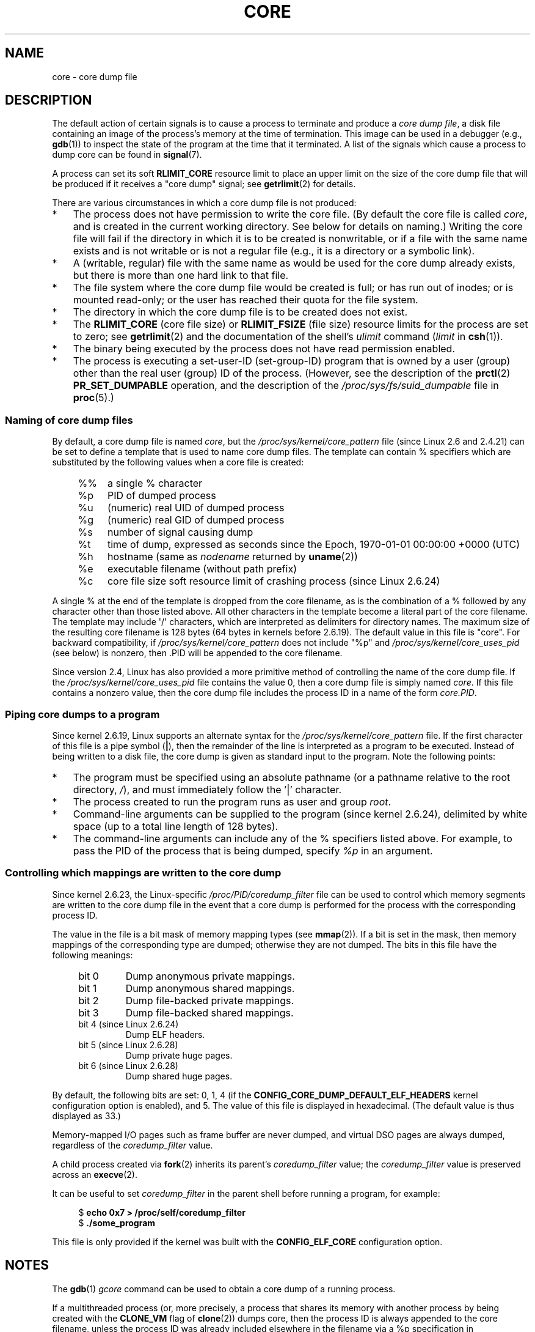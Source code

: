.\" Copyright (c) 2006, 2008 by Michael Kerrisk <mtk.manpages@gmail.com>
.\"
.\" Permission is granted to make and distribute verbatim copies of this
.\" manual provided the copyright notice and this permission notice are
.\" preserved on all copies.
.\"
.\" Permission is granted to copy and distribute modified versions of this
.\" manual under the conditions for verbatim copying, provided that the
.\" entire resulting derived work is distributed under the terms of a
.\" permission notice identical to this one.
.\"
.\" Since the Linux kernel and libraries are constantly changing, this
.\" manual page may be incorrect or out-of-date.  The author(s) assume no
.\" responsibility for errors or omissions, or for damages resulting from
.\" the use of the information contained herein.  The author(s) may not
.\" have taken the same level of care in the production of this manual,
.\" which is licensed free of charge, as they might when working
.\" professionally.
.\"
.\" Formatted or processed versions of this manual, if unaccompanied by
.\" the source, must acknowledge the copyright and authors of this work.
.\"
.TH CORE 5 2010-02-27 "Linux" "Linux Programmer's Manual"
.SH NAME
core \- core dump file
.SH DESCRIPTION
The default action of certain signals is to cause a process to terminate
and produce a
.IR "core dump file" ,
a disk file containing an image of the process's memory at
the time of termination.
This image can be used in a debugger (e.g.,
.BR gdb (1))
to inspect the state of the program at the time that it terminated.
A list of the signals which cause a process to dump core can be found in
.BR signal (7).

A process can set its soft
.B RLIMIT_CORE
resource limit to place an upper limit on the size of the core dump file
that will be produced if it receives a "core dump" signal; see
.BR getrlimit (2)
for details.

There are various circumstances in which a core dump file is
not produced:
.IP * 3
The process does not have permission to write the core file.
(By default the core file is called
.IR core ,
and is created in the current working directory.
See below for details on naming.)
Writing the core file will fail if the directory in which
it is to be created is nonwritable,
or if a file with the same name exists and
is not writable
or is not a regular file
(e.g., it is a directory or a symbolic link).
.IP *
A (writable, regular) file with the same name as would be used for the
core dump already exists, but there is more than one hard link to that
file.
.IP *
The file system where the core dump file would be created is full;
or has run out of inodes; or is mounted read-only;
or the user has reached their quota for the file system.
.IP *
The directory in which the core dump file is to be created does
not exist.
.IP *
The
.B RLIMIT_CORE
(core file size) or
.B RLIMIT_FSIZE
(file size) resource limits for the process are set to zero; see
.BR getrlimit (2)
and the documentation of the shell's
.I ulimit
command
.RI ( limit
in
.BR csh (1)).
.IP *
The binary being executed by the process does not have read
permission enabled.
.IP *
The process is executing a set-user-ID (set-group-ID) program
that is owned by a user (group) other than the real user (group)
ID of the process.
(However, see the description of the
.BR prctl (2)
.B PR_SET_DUMPABLE
operation, and the description of the
.I /proc/sys/fs/suid_dumpable
.\" FIXME . Perhaps relocate discussion of /proc/sys/fs/suid_dumpable
.\" and PR_SET_DUMPABLE to this page?
file in
.BR proc (5).)
.SS Naming of core dump files
By default, a core dump file is named
.IR core ,
but the
.I /proc/sys/kernel/core_pattern
file (since Linux 2.6 and 2.4.21)
can be set to define a template that is used to name core dump files.
The template can contain % specifiers which are substituted
by the following values when a core file is created:
.PP
.RS 4
.PD 0
.TP 4
%%
a single % character
.TP
%p
PID of dumped process
.TP
%u
(numeric) real UID of dumped process
.TP
%g
(numeric) real GID of dumped process
.TP
%s
number of signal causing dump
.TP
%t
time of dump, expressed as seconds since the
Epoch, 1970-01-01 00:00:00 +0000 (UTC)
.TP
%h
hostname (same as \fInodename\fP returned by \fBuname\fP(2))
.TP
%e
executable filename (without path prefix)
.TP
%c
core file size soft resource limit of crashing process (since Linux 2.6.24)
.PD
.RE
.PP
A single % at the end of the template is dropped from the
core filename, as is the combination of a % followed by any
character other than those listed above.
All other characters in the template become a literal
part of the core filename.
The template may include \(aq/\(aq characters, which are interpreted
as delimiters for directory names.
The maximum size of the resulting core filename is 128 bytes (64 bytes
in kernels before 2.6.19).
The default value in this file is "core".
For backward compatibility, if
.I /proc/sys/kernel/core_pattern
does not include "%p" and
.I /proc/sys/kernel/core_uses_pid
(see below)
is nonzero, then .PID will be appended to the core filename.

Since version 2.4, Linux has also provided
a more primitive method of controlling
the name of the core dump file.
If the
.I /proc/sys/kernel/core_uses_pid
file contains the value 0, then a core dump file is simply named
.IR core .
If this file contains a nonzero value, then the core dump file includes
the process ID in a name of the form
.IR core.PID .
.SS Piping core dumps to a program
Since kernel 2.6.19, Linux supports an alternate syntax for the
.I /proc/sys/kernel/core_pattern
file.
If the first character of this file is a pipe symbol (\fB|\fP),
then the remainder of the line is interpreted as a program to be
executed.
Instead of being written to a disk file, the core dump is given as
standard input to the program.
Note the following points:
.IP * 3
The program must be specified using an absolute pathname (or a
pathname relative to the root directory, \fI/\fP),
and must immediately follow the '|' character.
.IP *
The process created to run the program runs as user and group
.IR root .
.IP *
Command-line arguments can be supplied to the
program (since kernel 2.6.24),
delimited by white space (up to a total line length of 128 bytes).
.IP *
The command-line arguments can include any of
the % specifiers listed above.
For example, to pass the PID of the process that is being dumped, specify
.I %p
in an argument.
.SS Controlling which mappings are written to the core dump
Since kernel 2.6.23, the Linux-specific
.IR /proc/PID/coredump_filter
file can be used to control which memory segments are written to the
core dump file in the event that a core dump is performed for the
process with the corresponding process ID.

The value in the file is a bit mask of memory mapping types (see
.BR mmap (2)).
If a bit is set in the mask, then memory mappings of the
corresponding type are dumped; otherwise they are not dumped.
The bits in this file have the following meanings:
.PP
.PD 0
.RS 4
.TP
bit 0
Dump anonymous private mappings.
.TP
bit 1
Dump anonymous shared mappings.
.TP
bit 2
Dump file-backed private mappings.
.TP
bit 3
Dump file-backed shared mappings.
.\" file-backed shared mappings of course also update the underlying
.\" mapped file.
.TP
bit 4 (since Linux 2.6.24)
Dump ELF headers.
.TP
bit 5 (since Linux 2.6.28)
Dump private huge pages.
.TP
bit 6 (since Linux 2.6.28)
Dump shared huge pages.
.RE
.PD
.PP
By default, the following bits are set: 0, 1, 4 (if the
.B CONFIG_CORE_DUMP_DEFAULT_ELF_HEADERS
kernel configuration option is enabled), and 5.
The value of this file is displayed in hexadecimal.
(The default value is thus displayed as 33.)

Memory-mapped I/O pages such as frame buffer are never dumped, and
virtual DSO pages are always dumped, regardless of the
.I coredump_filter
value.

A child process created via
.BR fork (2)
inherits its parent's
.I coredump_filter
value;
the
.I coredump_filter
value is preserved across an
.BR execve (2).

It can be useful to set
.I coredump_filter
in the parent shell before running a program, for example:

.in +4n
.nf
.RB "$" " echo 0x7 > /proc/self/coredump_filter"
.RB "$" " ./some_program"
.fi
.in
.PP
This file is only provided if the kernel was built with the
.B CONFIG_ELF_CORE
configuration option.
.SH NOTES
The
.BR gdb (1)
.I gcore
command can be used to obtain a core dump of a running process.

If a multithreaded process (or, more precisely, a process that
shares its memory with another process by being created with the
.B CLONE_VM
flag of
.BR clone (2))
dumps core, then the process ID is always appended to the core filename,
unless the process ID was already included elsewhere in the
filename via a %p specification in
.IR /proc/sys/kernel/core_pattern .
(This is primarily useful when employing the LinuxThreads implementation,
where each thread of a process has a different PID.)
.\" Always including the PID in the name of the core file made
.\" sense for LinuxThreads, where each thread had a unique PID,
.\" but doesn't seem to serve any purpose with NPTL, where all the
.\" threads in a process share the same PID (as POSIX.1 requires).
.\" Probably the behavior is maintained so that applications using
.\" LinuxThreads continue appending the PID (the kernel has no easy
.\" way of telling which threading implementation the userspace
.\" application is using). -- mtk, April 2006
.SH EXAMPLE
The program below can be used to demonstrate the use of the
pipe syntax in the
.I /proc/sys/kernel/core_pattern
file.
The following shell session demonstrates the use of this program
(compiled to create an executable named
.IR core_pattern_pipe_test ):
.PP
.in +4n
.nf
.RB "$" " cc \-o core_pattern_pipe_test core_pattern_pipe_test.c"
.RB "$" " su"
Password:
.RB "#" " echo \(aq|$PWD/core_pattern_pipe_test %p \
UID=%u GID=%g sig=%s\(aq > \e"
.B "    /proc/sys/kernel/core_pattern"
.RB "#" " exit"
.RB "$" " sleep 100"
.BR "^\e" "                     # type control-backslash"
Quit (core dumped)
.RB "$" " cat core.info"
argc=5
argc[0]=</home/mtk/core_pattern_pipe_test>
argc[1]=<20575>
argc[2]=<UID=1000>
argc[3]=<GID=100>
argc[4]=<sig=3>
Total bytes in core dump: 282624
.fi
.in
.SS Program source
\&
.nf
/* core_pattern_pipe_test.c */

#define _GNU_SOURCE
#include <sys/stat.h>
#include <fcntl.h>
#include <limits.h>
#include <stdio.h>
#include <stdlib.h>
#include <unistd.h>

#define BUF_SIZE 1024

int
main(int argc, char *argv[])
{
    int tot, j;
    ssize_t nread;
    char buf[BUF_SIZE];
    FILE *fp;
    char cwd[PATH_MAX];

    /* Change our current working directory to that of the
       crashing process */

    snprintf(cwd, PATH_MAX, "/proc/%s/cwd", argv[1]);
    chdir(cwd);

    /* Write output to file "core.info" in that directory */

    fp = fopen("core.info", "w+");
    if (fp == NULL)
        exit(EXIT_FAILURE);

    /* Display command\-line arguments given to core_pattern
       pipe program */

    fprintf(fp, "argc=%d\\n", argc);
    for (j = 0; j < argc; j++)
        fprintf(fp, "argc[%d]=<%s>\\n", j, argv[j]);

    /* Count bytes in standard input (the core dump) */

    tot = 0;
    while ((nread = read(STDIN_FILENO, buf, BUF_SIZE)) > 0)
        tot += nread;
    fprintf(fp, "Total bytes in core dump: %d\\n", tot);

    exit(EXIT_SUCCESS);
}
.fi
.SH SEE ALSO
.BR bash (1),
.BR gdb (1),
.BR getrlimit (2),
.BR mmap (2),
.BR prctl (2),
.BR sigaction (2),
.BR elf (5),
.BR proc (5),
.BR pthreads (7),
.BR signal (7)
